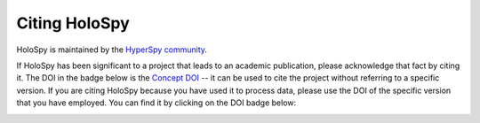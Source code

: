 Citing HoloSpy
**************

HoloSpy is maintained by the `HyperSpy community
<https://github.com/hyperspy/holospy/contributors>`_.

If HoloSpy has been significant to a project that leads to an academic
publication, please acknowledge that fact by citing it. The DOI in the
badge below is the `Concept DOI <https://help.zenodo.org/faq/#versioning>`_ --
it can be used to cite the project without referring to a specific
version. If you are citing HoloSpy because you have used it to process data,
please use the DOI of the specific version that you have employed. You can
find it by clicking on the DOI badge below:

.. image:: https://zenodo.org/badge/doi/10.5281/zenodo.10137993.svg
   :target: https://doi.org/10.5281/zenodo.10137993
